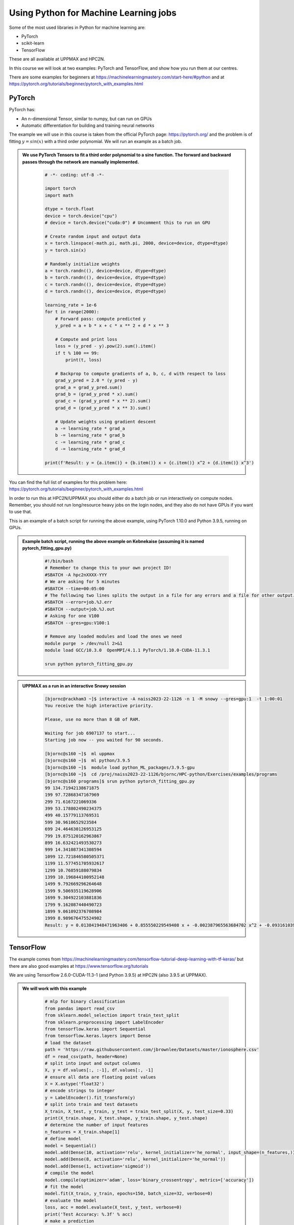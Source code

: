 Using Python for Machine Learning jobs
======================================

.. questions::

   - Which machine learning tools are installed at HPC2N and UPPMAX?
   - How to start the tools at HPC2N and UPPMAX
   - How to deploy GPU:s at HPC2N and UPPMAX?
   

.. objectives::

   - Get general overview of installed Machine Learning tools at HPC2N and UPPMAX
   - Get started with Machine learning in Python
   - Code along and demos (Kebnekaise and Snowy)


   
   While Python does not run fast, it is still well suited for machine learning. However, it is fairly easy to code in, and this is particularly useful in machine learning where the right solution is rarely known from the start. A lot of tests and experimentation is needed, and the program usually goes through many iterations. In addition, there are a lot of useful libraries written for machine learning in Python, making it a good choice for this area. 

Some of the most used libraries in Python for machine learning are: 

- PyTorch
- scikit-learn
- TensorFlow

These are all available at UPPMAX and HPC2N. 

In this course we will look at two examples: PyTorch and TensorFlow, and show how you run them at our centres. 

There are some examples for beginners at https://machinelearningmastery.com/start-here/#python and at https://pytorch.org/tutorials/beginner/pytorch_with_examples.html 

PyTorch
-------

PyTorch has: 

- An n-dimensional Tensor, similar to numpy, but can run on GPUs
- Automatic differentiation for building and training neural networks

The example we will use in this course is taken from the official PyTorch page: https://pytorch.org/ and the problem is of fitting :math:`y=sin⁡(x)` with a third order polynomial. We will run an example as a batch job. 

.. admonition:: We use PyTorch Tensors to fit a third order polynomial to a sine function. The forward and backward passes through the network are manually implemented. 
    :class: dropdown

        .. code-block:: python
        
            # -*- coding: utf-8 -*-
            
            import torch
            import math
            
            dtype = torch.float
            device = torch.device("cpu")
            # device = torch.device("cuda:0") # Uncomment this to run on GPU
            
            # Create random input and output data
            x = torch.linspace(-math.pi, math.pi, 2000, device=device, dtype=dtype)
            y = torch.sin(x)
            
            # Randomly initialize weights
            a = torch.randn((), device=device, dtype=dtype)
            b = torch.randn((), device=device, dtype=dtype)
            c = torch.randn((), device=device, dtype=dtype)
            d = torch.randn((), device=device, dtype=dtype)
            
            learning_rate = 1e-6
            for t in range(2000):
                # Forward pass: compute predicted y
                y_pred = a + b * x + c * x ** 2 + d * x ** 3
                
                # Compute and print loss
                loss = (y_pred - y).pow(2).sum().item()
                if t % 100 == 99:
                    print(t, loss)
                
                # Backprop to compute gradients of a, b, c, d with respect to loss
                grad_y_pred = 2.0 * (y_pred - y)
                grad_a = grad_y_pred.sum()
                grad_b = (grad_y_pred * x).sum()
                grad_c = (grad_y_pred * x ** 2).sum()
                grad_d = (grad_y_pred * x ** 3).sum()
                
                # Update weights using gradient descent
                a -= learning_rate * grad_a
                b -= learning_rate * grad_b
                c -= learning_rate * grad_c
                d -= learning_rate * grad_d
                
            print(f'Result: y = {a.item()} + {b.item()} x + {c.item()} x^2 + {d.item()} x^3')

You can find the full list of examples for this problem here: https://pytorch.org/tutorials/beginner/pytorch_with_examples.html

In order to run this at HPC2N/UPPMAX you should either do a batch job or run interactively on compute nodes. Remember, you should not run long/resource heavy jobs on the login nodes, and they also do not have GPUs if you want to use that.  

This is an example of a batch script for running the above example, using PyTorch 1.10.0 and Python 3.9.5, running on GPUs. 

.. admonition:: Example batch script, running the above example on Kebnekaise (assuming it is named pytorch_fitting_gpu.py) 
    :class: dropdown

        .. code-block:: sh 
        
            #!/bin/bash 
            # Remember to change this to your own project ID! 
            #SBATCH -A hpc2nXXXX-YYY
            # We are asking for 5 minutes
            #SBATCH --time=00:05:00
            # The following two lines splits the output in a file for any errors and a file for other output. 
            #SBATCH --error=job.%J.err
            #SBATCH --output=job.%J.out
            # Asking for one V100
            #SBATCH --gres=gpu:V100:1
            
            # Remove any loaded modules and load the ones we need
            module purge  > /dev/null 2>&1
            module load GCC/10.3.0  OpenMPI/4.1.1 PyTorch/1.10.0-CUDA-11.3.1
            
            srun python pytorch_fitting_gpu.py
            

.. admonition:: UPPMAX as a run in an interactive Snowy session
    :class: dropdown

        .. code-block:: sh

            [bjornc@rackham3 ~]$ interactive -A naiss2023-22-1126 -n 1 -M snowy --gres=gpu:1  -t 1:00:01 
            You receive the high interactive priority.

            Please, use no more than 8 GB of RAM.

            Waiting for job 6907137 to start...
            Starting job now -- you waited for 90 seconds.

            [bjornc@s160 ~]$  ml uppmax
            [bjornc@s160 ~]$  ml python/3.9.5
            [bjornc@s160 ~]$  module load python_ML_packages/3.9.5-gpu
            [bjornc@s160 ~]$  cd /proj/naiss2023-22-1126/bjornc/HPC-python/Exercises/examples/programs
            [bjornc@s160 programs]$ srun python pytorch_fitting_gpu.py
            99 134.71942138671875
            199 97.72868347167969
            299 71.6167221069336
            399 53.178802490234375
            499 40.15779113769531
            599 30.9610652923584
            699 24.464630126953125
            799 19.875120162963867
            899 16.632421493530273
            999 14.341087341308594
            1099 12.721846580505371
            1199 11.577451705932617
            1299 10.76859188079834
            1399 10.196844100952148
            1499 9.792669296264648
            1599 9.506935119628906
            1699 9.304922103881836
            1799 9.162087440490723
            1899 9.061092376708984
            1999 8.989676475524902
            Result: y = 0.013841948471963406 + 0.855550229549408 x + -0.002387965563684702 x^2 + -0.09316103905439377 x^3



TensorFlow
----------

The example comes from https://machinelearningmastery.com/tensorflow-tutorial-deep-learning-with-tf-keras/ but there are also good examples at https://www.tensorflow.org/tutorials 

We are using Tensorflow 2.6.0-CUDA-11.3-1 (and Python 3.9.5) at HPC2N (also 3.9.5 at UPPMAX). 

.. tabs::
  
   .. tab:: HPC2N

      Since there is no scikit-learn for these versions, we have to install that too: 

      Installing scikit-learn compatible with TensorFlow version 2.7.1 and Python version 3.10.4 

      
        - Load modules: ``module load GCC/11.2.0 OpenMPI/4.1.1 SciPy-bundle/2021.10 TensorFlow/2.7.1``
        - Activate the virtual environment we created earlier: ``source <path-to-install-dir>/vpyenv/bin/activate``
        - ``pip install --no-cache-dir --no-build-isolation scikit-learn``
        
      We can now use scikit-learn in our example. 
      
   .. tab:: UPPMAX
   
      UPPMAX has scikit-learn in the scikit-learn/0.22.1 module. We also need the python_ML module for Tensorflow, so let's just load those

        - Load modules: ``module load python_ML_packages/3.9.5-gpu python/3.9.5``
           - On Rackham we should use python_ML-packages/3.9.5-cpu, while on a GPU node the GPU version should be loaded 

      

.. admonition:: We will work with this example  
    :class: dropdown

        .. code-block:: sh 
        
            # mlp for binary classification
            from pandas import read_csv
            from sklearn.model_selection import train_test_split
            from sklearn.preprocessing import LabelEncoder
            from tensorflow.keras import Sequential
            from tensorflow.keras.layers import Dense
            # load the dataset
            path = 'https://raw.githubusercontent.com/jbrownlee/Datasets/master/ionosphere.csv'
            df = read_csv(path, header=None)
            # split into input and output columns
            X, y = df.values[:, :-1], df.values[:, -1]
            # ensure all data are floating point values
            X = X.astype('float32')
            # encode strings to integer
            y = LabelEncoder().fit_transform(y)
            # split into train and test datasets
            X_train, X_test, y_train, y_test = train_test_split(X, y, test_size=0.33)
            print(X_train.shape, X_test.shape, y_train.shape, y_test.shape)
            # determine the number of input features
            n_features = X_train.shape[1]
            # define model
            model = Sequential()
            model.add(Dense(10, activation='relu', kernel_initializer='he_normal', input_shape=(n_features,)))
            model.add(Dense(8, activation='relu', kernel_initializer='he_normal'))
            model.add(Dense(1, activation='sigmoid'))
            # compile the model
            model.compile(optimizer='adam', loss='binary_crossentropy', metrics=['accuracy'])
            # fit the model
            model.fit(X_train, y_train, epochs=150, batch_size=32, verbose=0)
            # evaluate the model
            loss, acc = model.evaluate(X_test, y_test, verbose=0)
            print('Test Accuracy: %.3f' % acc)
            # make a prediction
            row = [1,0,0.99539,-0.05889,0.85243,0.02306,0.83398,-0.37708,1,0.03760,0.85243,-0.17755,0.59755,-0.44945,0.60536,-0.38223,0.84356,-0.38542,0.58212,-0.32192,0.56971,-0.29674,0.36946,-0.47357,0.56811,-0.51171,0.41078,-0.46168,0.21266,-0.34090,0.42267,-0.54487,0.18641,-0.45300]
            yhat = model.predict([row])
            print('Predicted: %.3f' % yhat)


In order to run the above example, we will create a batch script and submit it. 

.. tabs::

   .. tab:: HPC2N

      Example batch script for Kebnekaise, TensorFlow version 2.6.0 and Python version 3.9.5, and the scikit-learn we installed 
      
      .. code-block:: sh 
        
            #!/bin/bash 
            # Remember to change this to your own project ID after the course! 
            #SBATCH -A hpc2nXXXX-YYY
            # We are asking for 5 minutes
            #SBATCH --time=00:05:00
            # Asking for one V100
            #SBATCH --gres=gpu:v100:1
            
            # Remove any loaded modules and load the ones we need
            module purge  > /dev/null 2>&1
            module load GCC/10.3.0 OpenMPI/4.1.1 SciPy-bundle/2021.05 TensorFlow/2.6.0-CUDA-11.3.1
            
            # Activate the virtual environment we installed to 
            source <path-to-install-dir>/vpyenv/bin/activate 
            
            # Run your Python script 
            python <my_tf_program.py> 
            
   .. tab:: UPPMAX

      Example batch script for Snowy, Python version 3.9.5, and the python_ML_packages containing Tensorflow 
      
      .. code-block:: sh 
        
            #!/bin/bash -l  
            # Remember to change this to your own project ID after the course! 
            #SBATCH -A naiss2023-22-1126
            # We want to run on Snowy
            #SBATCH -M snowy
            # We are asking for 15 minutes
            #SBATCH --time=00:15:00
            #SBATCH --gres=gpu:1
            
            # Remove any loaded modules and load the ones we need
            module purge  > /dev/null 2>&1
            module load uppmax
            module load python_ML_packages/3.9.5-gpu 
            module load python/3.9.5 # to get some extra packages

            
            # Run your Python script 
            python <my_tf_program.py> 
            
            
Submit with ``sbatch <myjobscript.sh>``. After submitting you will (as usual) be given the job-id for your job. You can check on the progress of your job with ``squeue -u <username>`` or ``scontrol show <job-id>``. 

Note: if you are logged in to Rackham on UPPMAX and have submitted a GPU job to Snowy, then you need to use this to see the job queue: 

``squeue -M snowy -u <username>``


General
-------

You almost always want to run several iterations of your machine learning code with changed parameters and/or added layers. If you are doing this in a batch job, it is easiest to either make a batch script that submits several variations of your Python script (changed parameters, changed layers), or make a script that loops over and submits jobs with the changes. 

Running several jobs from within one job
########################################

This example shows how you would run several programs or variations of programs sequentially within the same job: 

.. tabs::

   .. tab:: HPC2N

      Example batch script for Kebnekaise, TensorFlow version 2.6.0 and Python version 3.9.5

      .. code-block:: sh 
        
         #!/bin/bash 
         # Remember to change this to your own project ID after the course! 
         #SBATCH -A hpc2nXXXX-YYY
         # We are asking for 5 minutes
         #SBATCH --time=00:05:00
         # Asking for one V100 
         #SBATCH --gres=gpu:v100:1
         # Remove any loaded modules and load the ones we need
         module purge  > /dev/null 2>&1
         module load GCC/10.3.0 OpenMPI/4.1.1 SciPy-bundle/2021.05 TensorFlow/2.6.0-CUDA-11.3-1 
         # Output to file - not needed if your job creates output in a file directly 
         # In this example I also copy the output somewhere else and then run another executable (or you could just run the same executable for different parameters). 
         python <my_tf_program.py> <param1> <param2> > myoutput1 2>&1
         cp myoutput1 mydatadir
         python <my_tf_program.py> <param3> <param4> > myoutput2 2>&1
         cp myoutput2 mydatadir
         python <my_tf_program.py> <param5> <param6> > myoutput3 2>&1
         cp myoutput3 mydatadir

   .. tab:: UPPMAX

      Example batch script for Snowy, TensorFlow version 2.5.0 and Python version 3.9.5.
      
      .. code-block:: sh 

         #!/bin/bash -l
         # Remember to change this to your own project ID after the course!
         #SBATCH -A naiss2023-22-1126
         # We are asking for at least 1 hour
         #SBATCH --time=01:00:01
         #SBATCH -M snowy
         #SBATCH --gres=gpu:1
         #SBATCH --mail-type=begin        # send email when job begins
         #SBATCH --mail-type=end          # send email when job ends
         #SBATCH --mail-user=bjorn.claremar@uppmax.uu.se
         # Remove any loaded modules and load the ones we need
         module purge  > /dev/null 2>&1
         module load uppmax
         module load python_ML_packages/3.9.5-gpu
         module load python/3.9.5 # to get some extra packages
         module load TensorFlow/2.5.0-fosscuda-2020b
         # Output to file - not needed if your job creates output in a file directly
         # In this example I also copy the output somewhere else and then run another executable (or you could just run the same executable for different parameters).
         python tf_program.py 1 2 > myoutput1 2>&1
         cp myoutput1 mydatadir
         python tf_program.py 3 4 > myoutput2 2>&1
         cp myoutput2 mydatadir
         python tf_program.py 5 6 > myoutput3 2>&1
         cp myoutput3 mydatadir


.. keypoints::

  - At all clusters you will find PyTorch, TensorFlow, Scikit-learn
  - The loading are slightly different at the clusters
     - UPPMAX: All tools are available from the modules ``ml python_ML_packages python/3.9.5``
     - HPC2N: ``module load GCC/11.3.0 OpenMPI/4.1.1 SciPy-bundle/2021.05 TensorFlow/2.6.0-CUDA-11.3.1``


